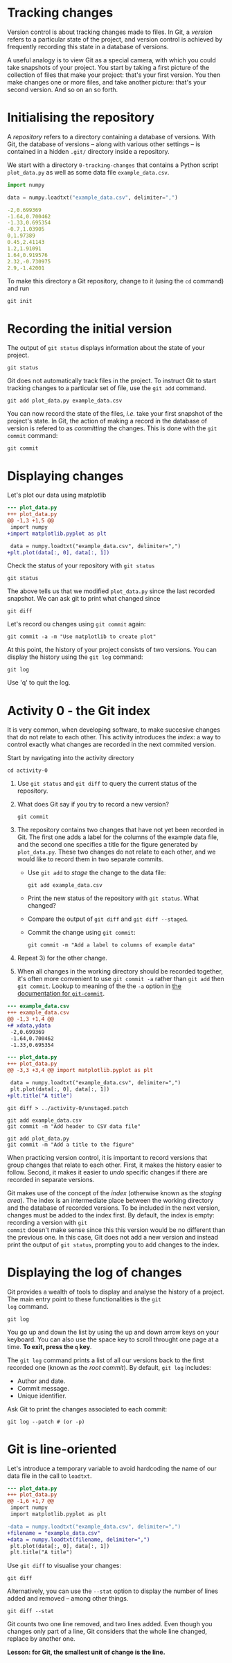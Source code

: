 # -*- org-confirm-babel-evaluate: nil; org-html-htmlize-output-type: css; -*-
#+HTML_HEAD: <link rel="stylesheet" type="text/css" href="css/rethink_inline.css"/>
#+HTML_HEAD_EXTRA: <link rel="stylesheet" type="text/css" href="css/highlighting.css"/>

#+LATEX_HEADER: \usepackage{geometry}[bottom=2cm, top=2cm, left=2cm, right=2cm]

#+PROPERTY: header-args :dir ~/git-intro/0-tracking-changes

#+NAME: init
#+begin_src shell :exports none
  rm -rf .git
  cp -f ../0-start/plot_data.py .
  cp -f ../0-start/example_data.csv .
#+end_src

#+NAME: format-patches
#+begin_src shell :exports none
  git format-patch --root --output-directory ../1-start
#+end_src

#+hugo_base_dir: ~/my-new-site
#+hugo_section: tracking-changes
#+hugo_weight: auto

* Tracking changes
:PROPERTIES:
:EXPORT_FILE_NAME: _index
:END:

[[file:/camera.png][file:/camera.png]]

Version control is about tracking changes made to files. In Git, a
/version/ refers to a particular state of the project, and version
control is achieved by frequently recording this state in a database
of versions.

A useful analogy is to view Git as a special camera, with which you
could take snapshots of your project.  You start by taking a first
picture of the collection of files that make your project: that's your
first version.  You then make changes one or more files, and take
another picture: that's your second version. And so on an so forth.

* Initialising the repository
:PROPERTIES:
:EXPORT_FILE_NAME: initialising_the_repo
:END:

#+CALL: init()

A /repository/ refers to a directory containing a database of
versions. With Git, the database of versions -- along with various
other settings -- is contained in a hidden =.git/= directory inside a
repository.

We start with a directory =0-tracking-changes= that contains a Python
script =plot_data.py= as well as some data file =example_data.csv=.

#+begin_src python :tangle 0-tracking-changes/plot_data.py :exports code
  import numpy

  data = numpy.loadtxt("example_data.csv", delimiter=",")
#+end_src

#+begin_src yaml :tangle 0-tracking-changes/example_data.csv :exports code
  -2,0.699369
  -1.64,0.700462
  -1.33,0.695354
  -0.7,1.03905
  0,1.97389
  0.45,2.41143
  1.2,1.91091
  1.64,0.919576
  2.32,-0.730975
  2.9,-1.42001
#+end_src

To make this directory a Git repository, change to it (using the =cd=
command) and run

#+begin_src shell :results output :exports both
  git init
#+end_src

#+begin_src shell :exports results :results none
  git config --local user.email contact@thibaultlestang.net
#+end_src

* Recording the initial version
:PROPERTIES:
:EXPORT_FILE_NAME: making_the_initial_commit
:END:

The output of =git status= displays information about the state of your
project.

#+begin_src shell :results output :exports both
  git status
#+end_src

Git does not automatically track files in the project.  To instruct
Git to start tracking changes to a particular set of file, use the
=git add= command.

#+begin_src shell :results output :exports both
  git add plot_data.py example_data.csv
#+end_src

You can now record the state of the files, /i.e./ take your first
snapshot of the project's state.  In Git, the action of making a
record in the database of version is refered to as /committing/ the
changes.  This is done with the =git commit= command:

#+begin_src shell :exports code
  git commit
#+end_src

#+begin_src shell :results output :exports results
  git commit -m "Add Python script"
#+end_src

* Displaying changes
:PROPERTIES:
:EXPORT_FILE_NAME: displaying_changes
:END:

Let's plot our data using matplotlib

# A source code block marked with ":exports code" will not be
# evaluated on exporting.  It makes sense if the point of of
# evaluationf a source block is to view its output.  But not so true
# for diff blocks.

# 2022-12-08 Using ":exports both" for now.

#+begin_src diff :results output :exports both
  --- plot_data.py
  +++ plot_data.py
  @@ -1,3 +1,5 @@
   import numpy
  +import matplotlib.pyplot as plt

   data = numpy.loadtxt("example_data.csv", delimiter=",")
  +plt.plot(data[:, 0], data[:, 1])
#+end_src

Check the status of your repository with =git status=

#+begin_src shell :results output :exports both
  git status
#+end_src

The above tells us that we modified ~plot_data.py~ since the last
recorded snapshot. We can ask git to print what changed since

#+begin_src shell :results output :exports both
  git diff
#+end_src

Let's record ou changes using =git commit= again:

#+begin_src shell :results output :exports both
  git commit -a -m "Use matplotlib to create plot"
#+end_src

At this point, the history of your project consists of two versions.
You can display the history using the =git log= command:

#+begin_src shell :results output :exports both
  git log
#+end_src

#+begin_note
  Use 'q' to quit the log.
#+end_note

* Activity 0 - the Git index
:PROPERTIES:
:EXPORT_FILE_NAME: the_staging_area
:END:

#+begin_src shell :exports results :results none
  git format-patch --root --output-directory ../activity-0
#+end_src

It is very common, when developing software, to make succesive changes
that do not relate to each other.  This activity introduces the
/index/: a way to control exactly what changes are recorded in
the next commited version.

Start by navigating into the activity directory

#+begin_src shell :exports code
  cd activity-0
#+end_src

1. Use =git status= and =git diff= to query the current status of the
   repository.
2. What does Git say if you try to record a new version?
   #+begin_src shell exports: code
     git commit
   #+end_src
3. The repository contains two changes that have not yet been recorded
   in Git.  The first one adds a label for the columns of the example
   data file, and the second one specifies a title for the figure
   generated by =plot_data.py=.  These two changes do not relate to
   each other, and we would like to record them in two separate
   commits.

   - Use =git add= to /stage/ the change to the data file:
     #+begin_src shell exports: code
       git add example_data.csv
     #+end_src
   - Print the new status of the repository with =git status=. What
     changed?
   - Compare the output of =git diff= and =git diff --staged=.
   - Commit the change using =git commit=:
     #+begin_src shell exports: code
       git commit -m "Add a label to columns of example data"
     #+end_src
4. Repeat 3) for the other change.
5. When all changes in the working directory should be recorded
   together, it's often more convenient to use =git commit -a= rather
   than =git add= then =git commit=.  Lookup to meaning of the the
   =-a= option in [[https://git-scm.com/docs/git-commit][the documentation for =git-commit=]].
     
#+begin_src diff :exports both :results output
  --- example_data.csv
  +++ example_data.csv
  @@ -1,3 +1,4 @@
  +# xdata,ydata
   -2,0.699369
   -1.64,0.700462
   -1.33,0.695354
#+end_src

#+begin_src diff :exports both :results output
  --- plot_data.py
  +++ plot_data.py
  @@ -3,3 +3,4 @@ import matplotlib.pyplot as plt

   data = numpy.loadtxt("example_data.csv", delimiter=",")
   plt.plot(data[:, 0], data[:, 1])
  +plt.title("A title")
#+end_src

#+begin_src shell :exports both :results output
  git diff > ../activity-0/unstaged.patch
#+end_src

#+begin_src shell :exports both :results output
  git add example_data.csv
  git commit -m "Add header to CSV data file"
#+end_src

#+begin_src shell :exports both :results output
  git add plot_data.py
  git commit -m "Add a title to the figure"
#+end_src

When practicing version control, it is important to record versions
that group changes that relate to each other.  First, it makes the
history easier to follow.  Second, it makes it easier to /undo/
specific changes if there are recorded in separate versions.

Git makes use of the concept of the /index/ (otherwise known as the
/staging area/).  The index is an intermediate place between the
working directory and the database of recorded versions. To be
included in the next version, changes must be added to the index
first. By default, the index is empty: recording a version with =git
commit= doesn't make sense since this this version would be no
different than the previous one. In this case, Git does not add a new
version and instead print the output of =git status=, prompting you to
add changes to the index.

* Displaying the log of changes
:PROPERTIES:
:EXPORT_FILE_NAME: displaying_the_log_of_changes
:END:

Git provides a wealth of tools to display and analyse the history of a
project. The main entry point to these functionalities is the =git
log= command.

#+begin_src :results output shell :exports code
  git log
#+end_src

#+begin_src shell :results output :exports results
  git log -n 3
#+end_src

You go up and down the list by using the up and down arrow keys on
your keyboard. You can also use the space key to scroll throught one
page at a time. *To exit, press the =q= key*.

The =git log= command prints a list of all our versions
back to the first recorded one (known as the /root commit/). By
default, =git log= includes:

- Author and date.
- Commit message.
- Unique identifier.

Ask Git to print the changes associated to each commit:

#+begin_src shell :exports code
  git log --patch # (or -p)
#+end_src

#+begin_src shell :results output :exports results
  git log -p -3
#+end_src

* Git is line-oriented
:PROPERTIES:
:EXPORT_FILE_NAME: git_is_line_oriented
:END:

Let's introduce a temporary variable to avoid hardcoding the name of
our data file in the call to ~loadtxt~.

#+begin_src diff :exports both
  --- plot_data.py
  +++ plot_data.py
  @@ -1,6 +1,7 @@
   import numpy
   import matplotlib.pyplot as plt

  -data = numpy.loadtxt("example_data.csv", delimiter=",")
  +filename = "example_data.csv"
  +data = numpy.loadtxt(filename, delimiter=",")
   plt.plot(data[:, 0], data[:, 1])
   plt.title("A title")
#+end_src

Use =git diff= to visualise your changes:

#+begin_src shell :results output :exports both
  git diff
#+end_src

Alternatively, you can use the =--stat= option to display the number
of lines added and removed -- among other things.

#+begin_src shell :results output :exports both
  git diff --stat
#+end_src

Git counts two one line removed, and two lines added. Even though you
changes only part of a line, Git considers that the whole line
changed, replace by another one.

*Lesson: for Git, the smallest unit of change is the line.*

#+CALL: format-patches[:exports none]()

